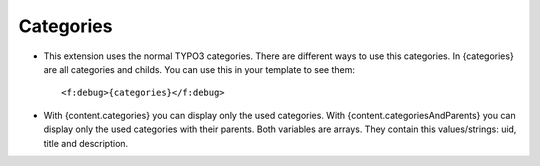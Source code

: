 ﻿

.. ==================================================
.. FOR YOUR INFORMATION
.. --------------------------------------------------
.. -*- coding: utf-8 -*- with BOM.

.. ==================================================
.. DEFINE SOME TEXTROLES
.. --------------------------------------------------
.. role::   underline
.. role::   typoscript(code)
.. role::   ts(typoscript)
   :class:  typoscript
.. role::   php(code)


Categories
^^^^^^^^^^

- This extension uses the normal TYPO3 categories. There are different ways to use this categories.
  In {categories} are all categories and childs. You can use this in your template to see them::
  
  <f:debug>{categories}</f:debug>

- With {content.categories} you can display only the used categories.
  With {content.categoriesAndParents} you can display only the used categories with their parents.
  Both variables are arrays. They contain this values/strings: uid, title and description.